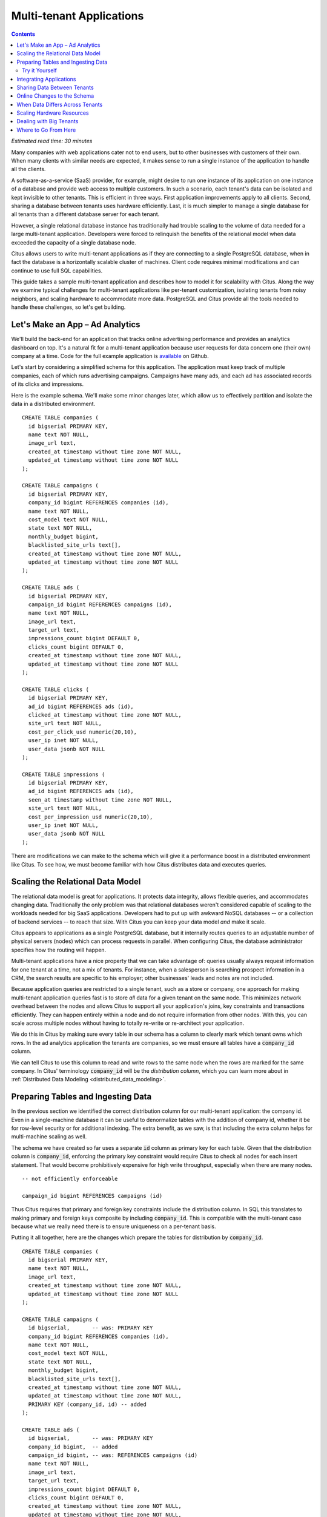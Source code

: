 .. highlight:: postgresql

Multi-tenant Applications
#########################

.. contents::

*Estimated read time: 30 minutes*

Many companies with web applications cater not to end users, but to other businesses with customers of their own. When many clients with similar needs are expected, it makes sense to run a single instance of the application to handle all the clients.

A software-as-a-service (SaaS) provider, for example, might desire to run one instance of its application on one instance of a database and provide web access to multiple customers. In such a scenario, each tenant's data can be isolated and kept invisible to other tenants. This is efficient in three ways. First application improvements apply to all clients. Second, sharing a database between tenants uses hardware efficiently. Last, it is much simpler to manage a single database for all tenants than a different database server for each tenant.

However, a single relational database instance has traditionally had trouble scaling to the volume of data needed for a large multi-tenant application. Developers were forced to relinquish the benefits of the relational model when data exceeded the capacity of a single database node.

Citus allows users to write multi-tenant applications as if they are connecting to a single PostgreSQL database, when in fact the database is a horizontally scalable cluster of machines. Client code requires minimal modifications and can continue to use full SQL capabilities.

This guide takes a sample multi-tenant application and describes how to model it for scalability with Citus. Along the way we examine typical challenges for multi-tenant applications like per-tenant customization, isolating tenants from noisy neighbors, and scaling hardware to accommodate more data. PostgreSQL and Citus provide all the tools needed to handle these challenges, so let's get building.

Let's Make an App – Ad Analytics
--------------------------------

We'll build the back-end for an application that tracks online advertising performance and provides an analytics dashboard on top. It's a natural fit for a multi-tenant application because user requests for data concern one (their own) company at a time. Code for the full example application is `available <https://github.com/citusdata/citus-example-ad-analytics>`_ on Github.

Let's start by considering a simplified schema for this application. The application must keep track of multiple companies, each of which runs advertising campaigns. Campaigns have many ads, and each ad has associated records of its clicks and impressions.

Here is the example schema. We'll make some minor changes later, which allow us to effectively partition and isolate the data in a distributed environment.

::

  CREATE TABLE companies (
    id bigserial PRIMARY KEY,
    name text NOT NULL,
    image_url text,
    created_at timestamp without time zone NOT NULL,
    updated_at timestamp without time zone NOT NULL
  );

  CREATE TABLE campaigns (
    id bigserial PRIMARY KEY,
    company_id bigint REFERENCES companies (id),
    name text NOT NULL,
    cost_model text NOT NULL,
    state text NOT NULL,
    monthly_budget bigint,
    blacklisted_site_urls text[],
    created_at timestamp without time zone NOT NULL,
    updated_at timestamp without time zone NOT NULL
  );

  CREATE TABLE ads (
    id bigserial PRIMARY KEY,
    campaign_id bigint REFERENCES campaigns (id),
    name text NOT NULL,
    image_url text,
    target_url text,
    impressions_count bigint DEFAULT 0,
    clicks_count bigint DEFAULT 0,
    created_at timestamp without time zone NOT NULL,
    updated_at timestamp without time zone NOT NULL
  );

  CREATE TABLE clicks (
    id bigserial PRIMARY KEY,
    ad_id bigint REFERENCES ads (id),
    clicked_at timestamp without time zone NOT NULL,
    site_url text NOT NULL,
    cost_per_click_usd numeric(20,10),
    user_ip inet NOT NULL,
    user_data jsonb NOT NULL
  );

  CREATE TABLE impressions (
    id bigserial PRIMARY KEY,
    ad_id bigint REFERENCES ads (id),
    seen_at timestamp without time zone NOT NULL,
    site_url text NOT NULL,
    cost_per_impression_usd numeric(20,10),
    user_ip inet NOT NULL,
    user_data jsonb NOT NULL
  );

There are modifications we can make to the schema which will give it a performance boost in a distributed environment like Citus. To see how, we must become familiar with how Citus distributes data and executes queries.

Scaling the Relational Data Model
---------------------------------

The relational data model is great for applications. It protects data integrity, allows flexible queries, and accommodates changing data. Traditionally the only problem was that relational databases weren't considered capable of scaling to the workloads needed for big SaaS applications. Developers had to put up with awkward NoSQL databases -- or a collection of backend services -- to reach that size. With Citus you can keep your data model *and* make it scale.

Citus appears to applications as a single PostgreSQL database, but it internally routes queries to an adjustable number of physical servers (nodes) which can process requests in parallel. When configuring Citus, the database administrator specifies how the routing will happen.

Multi-tenant applications have a nice property that we can take advantage of: queries usually always request information for one tenant at a time, not a mix of tenants. For instance, when a salesperson is searching prospect information in a CRM, the search results are specific to his employer; other businesses' leads and notes are not included.

Because application queries are restricted to a single tenant, such as a store or company, one approach for making multi-tenant application queries fast is to store *all* data for a given tenant on the same node. This minimizes network overhead between the nodes and allows Citus to support all your application's joins, key constraints and transactions efficiently. They can happen entirely within a node and do not require information from other nodes. With this, you can scale across multiple nodes without having to totally re-write or re-architect your application.

We do this in Citus by making sure every table in our schema has a column to clearly mark which tenant owns which rows. In the ad analytics application the tenants are companies, so we must ensure all tables have a :code:`company_id` column.

We can tell Citus to use this column to read and write rows to the same node when the rows are marked for the same company. In Citus' terminology :code:`company_id` will be the *distribution column*, which you can learn more about in :ref:`Distributed Data Modeling <distributed_data_modeling>`.

Preparing Tables and Ingesting Data
-----------------------------------

In the previous section we identified the correct distribution column for our multi-tenant application: the company id. Even in a single-machine database it can be useful to denormalize tables with the addition of company id, whether it be for row-level security or for additional indexing. The extra benefit, as we saw, is that including the extra column helps for multi-machine scaling as well.

The schema we have created so far uses a separate :code:`id` column as primary key for each table. Given that the distribution column is :code:`company_id`, enforcing the primary key constraint would require Citus to check all nodes for each insert statement. That would become prohibitively expensive for high write throughput, especially when there are many nodes.

::

  -- not efficiently enforceable

  campaign_id bigint REFERENCES campaigns (id)

Thus Citus requires that primary and foreign key constraints include the distribution column. In SQL this translates to making primary and foreign keys composite by including :code:`company_id`. This is compatible with the multi-tenant case because what we really need there is to ensure uniqueness on a per-tenant basis.

Putting it all together, here are the changes which prepare the tables for distribution by :code:`company_id`.

::

  CREATE TABLE companies (
    id bigserial PRIMARY KEY,
    name text NOT NULL,
    image_url text,
    created_at timestamp without time zone NOT NULL,
    updated_at timestamp without time zone NOT NULL
  );

  CREATE TABLE campaigns (
    id bigserial,       -- was: PRIMARY KEY
    company_id bigint REFERENCES companies (id),
    name text NOT NULL,
    cost_model text NOT NULL,
    state text NOT NULL,
    monthly_budget bigint,
    blacklisted_site_urls text[],
    created_at timestamp without time zone NOT NULL,
    updated_at timestamp without time zone NOT NULL,
    PRIMARY KEY (company_id, id) -- added
  );

  CREATE TABLE ads (
    id bigserial,       -- was: PRIMARY KEY
    company_id bigint,  -- added
    campaign_id bigint, -- was: REFERENCES campaigns (id)
    name text NOT NULL,
    image_url text,
    target_url text,
    impressions_count bigint DEFAULT 0,
    clicks_count bigint DEFAULT 0,
    created_at timestamp without time zone NOT NULL,
    updated_at timestamp without time zone NOT NULL,
    PRIMARY KEY (company_id, id),         -- added
    FOREIGN KEY (company_id, campaign_id) -- added
      REFERENCES campaigns (company_id, id)
  );

  CREATE TABLE clicks (
    id bigserial,        -- was: PRIMARY KEY
    company_id bigint,   -- added
    ad_id bigint,        -- was: REFERENCES ads (id),
    clicked_at timestamp without time zone NOT NULL,
    site_url text NOT NULL,
    cost_per_click_usd numeric(20,10),
    user_ip inet NOT NULL,
    user_data jsonb NOT NULL,
    PRIMARY KEY (company_id, id),      -- added
    FOREIGN KEY (company_id, ad_id)    -- added
      REFERENCES ads (company_id, id)
  );

  CREATE TABLE impressions (
    id bigserial,         -- was: PRIMARY KEY
    company_id bigint,    -- added
    ad_id bigint,         -- was: REFERENCES ads (id),
    seen_at timestamp without time zone NOT NULL,
    site_url text NOT NULL,
    cost_per_impression_usd numeric(20,10),
    user_ip inet NOT NULL,
    user_data jsonb NOT NULL,
    PRIMARY KEY (company_id, id),       -- added
    FOREIGN KEY (company_id, ad_id)     -- added
      REFERENCES ads (company_id, id)
  );

You can learn more about migrating your own data model in :ref:`multi-tenant schema migration <mt_schema_migration>`.

Try it Yourself
~~~~~~~~~~~~~~~

.. note::

  This guide is designed so you can follow along in your own Citus database. Use one of these alternatives to spin up a database:

  * Run Citus locally using :ref:`single_machine_docker`, or
  * Provision a cluster using `Citus Cloud <https://console.citusdata.com/users/sign_up>`_

  You'll run the SQL commands using psql:

  * **Docker**: :code:`docker exec -it citus_master psql -U postgres`
  * **Cloud**: :code:`psql "connection-string"` where the connection string for your formation is available in the Cloud Console.

  In either case psql will be connected to the coordinator node for the cluster.

At this point feel free to follow along in your own Citus cluster by `downloading <https://examples.citusdata.com/tutorial/schema.sql>`_ and executing the SQL to create the schema. Once the schema is ready, we can tell Citus to create shards on the workers. From the coordinator node, run:

::

  SELECT create_distributed_table('companies',   'id');
  SELECT create_distributed_table('campaigns',   'company_id');
  SELECT create_distributed_table('ads',         'company_id');
  SELECT create_distributed_table('clicks',      'company_id');
  SELECT create_distributed_table('impressions', 'company_id');

The :ref:`create_distributed_table` function informs Citus that a table should be distributed among nodes and that future incoming queries to those tables should be planned for distributed execution. The function also creates shards for the table on worker nodes, which are low-level units of data storage Citus uses to assign data to nodes.

The next step is loading sample data into the cluster.

.. code-block:: bash

  # download and ingest datasets from the shell

  for dataset in companies campaigns ads clicks impressions; do
    curl -O https://examples.citusdata.com/mt_ref_arch/${dataset}.csv
  done

.. note::

  **If you are using Docker,** you should use the :code:`docker cp` command to copy the files into the Docker container.

  .. code-block:: bash

    for dataset in companies campaigns ads clicks impressions; do
      docker cp ${dataset}.csv citus_master:.
    done

Being an extension of PostgreSQL, Citus supports bulk loading with the COPY command. Use it to ingest the data you downloaded, and make sure that you specify the correct file path if you downloaded the file to some other location.

.. code-block:: psql

  \copy companies from 'companies.csv' with csv;
  \copy campaigns from 'campaigns.csv' with csv;
  \copy ads from 'ads.csv' with csv;
  \copy clicks from 'clicks.csv' with csv;
  \copy impressions from 'impressions.csv' with csv;

Integrating Applications
------------------------

Here's the good news: once you have made the slight schema modification outlined earlier, your application can scale with very little work. You'll just connect the app to Citus and let the database take care of keeping the queries fast and the data safe.

Any application queries or update statements which include a filter on :code:`company_id` will continue to work exactly as they are. As mentioned earlier, this kind of filter is common in multi-tenant apps. When using an Object-Relational Mapper (ORM) you can recognize these queries by methods such as :code:`where` or :code:`filter`.

ActiveRecord:

.. code-block:: ruby

  Impression.where(company_id: 5).count

Django:

.. code-block:: py

  Impression.objects.filter(company_id=5).count()

Basically when the resulting SQL executed in the database contains a :code:`WHERE company_id = :value` clause on every table (including tables in JOIN queries), then Citus will recognize that the query should be routed to a single node and execute it there as it is. This makes sure that all SQL functionality is available. The node is an ordinary PostgreSQL server after all.

Also, to make it even simpler, you can use our `activerecord-multi-tenant <https://github.com/citusdata/activerecord-multi-tenant>`_ library for Rails (one for Django is in progress as well) which will automatically add these filters to all your queries, even the complicated ones. Check out our :ref:`rails_migration` section for details.

This guide is framework-agnostic, so we'll point out some Citus features using SQL. Use your imagination for how these statements would be expressed in your language of choice.

.. I would include a simple update statement or select statement to tee up the NoSQL point.

A common pain point for users scaling applications with NoSQL databases is the lack of transactions and joins. However, transactions work as you'd expect them to in Citus:

::

  -- transactionally remove campaign 46 and all its ads etc

  BEGIN;
  DELETE from campaigns where id = 46 AND company_id = 5;
  DELETE from ads where campaign_id = 46 AND company_id = 5;
  COMMIT;

As a final demo of SQL support, we have a query which includes aggregates and window functions and it works the same in Citus as it does in PostgreSQL. The query ranks the ads in each campaign by the count of their impressions.

::

  SELECT a.campaign_id,
         RANK() OVER (
           PARTITION BY a.campaign_id
           ORDER BY a.campaign_id, count(*) desc
         ), count(*) as n_impressions, a.id
    FROM ads as a,
         impressions as i
   WHERE a.company_id = 5
     AND i.company_id = a.company_id
     AND i.ad_id      = a.id
  GROUP BY a.campaign_id, a.id
  ORDER BY a.campaign_id, n_impressions desc;

In short when queries are scoped to a tenant then inserts, updates, deletes, complex SQL, and transactions all work as expected.

Sharing Data Between Tenants
----------------------------

Up until now all tables have been distributed by :code:`company_id`, but sometimes there is data that can be shared by all tenants, and doesn't "belong" to any tenant in particular. For instance, all companies using this example ad platform might want to get geographical information for their audience based on IP addresses. In a single machine database this could be accomplished by a lookup table for geo-ip, like the following. (A real table would probably use PostGIS but bear with the simplified example.)

::

  CREATE TABLE geo_ips (
    addrs cidr NOT NULL PRIMARY KEY,
    latlon point NOT NULL
      CHECK (-90  <= latlon[0] AND latlon[0] <= 90 AND
             -180 <= latlon[1] AND latlon[1] <= 180)
  );
  CREATE INDEX ON geo_ips USING gist (addrs inet_ops);

To use this table efficiently in a distributed setup, we need to find a way to co-locate the :code:`geo_ips` table with clicks for not just one -- but every -- company. That way, no network traffic need be incurred at query time. We do this in Citus by designating :code:`geo_ips` as a :ref:`reference table <reference_tables>`.

::

  -- Make synchronized copies of geo_ips on all workers

  SELECT create_reference_table('geo_ips');

Reference tables are replicated across all worker nodes, and Citus automatically keeps them in sync during modifications. Notice that we call :ref:`create_reference_table <create_reference_table>` rather than :code:`create_distributed_table`.

Now joining clicks with this table can execute efficiently. We can ask, for example, the locations of everyone who clicked on ad 456.

::

  SELECT latlon
    FROM geo_ips, clicks c
   WHERE addrs >> c.user_ip
     AND c.clicked_at > current_date - INTERVAL '1 day'
     AND c.company_id = 5
     AND c.ad_id = 456;

Online Changes to the Schema
----------------------------

Another challenge with multi-tenant systems is keeping the schemas for all the tenants in sync. Any schema change needs to be consistently reflected across all the tenants. In Citus, you can simply use standard PostgreSQL DDL commands to change the schema of your tables, and Citus will propagate them from the coordinator node to the workers using a two-phase commit protocol.

For example, the advertisements in this application could use a text caption. We can add a column to the table by issuing the standard SQL on the coordinator:

::

  ALTER TABLE ads
    ADD COLUMN caption text;

This updates all the workers as well. Once this command finishes, the Citus cluster will accept queries that read or write data in the new :code:`caption` column.

For a fuller explanation of how DDL commands propagate through the cluster, see :ref:`ddl_prop_support`.

When Data Differs Across Tenants
--------------------------------

Given that all tenants share a common schema and hardware infrastructure, how can we accommodate tenants which want to store information not needed by others? For example, one of the tenant applications using our advertising database may want to store tracking cookie information with clicks, whereas another tenant may care about browser agents. Traditionally databases using a shared schema approach for multi-tenancy have resorted to creating a fixed number of pre-allocated "custom" columns, or having external "extension tables." However PostgreSQL provides a much easier way with its unstructured column types, notably `JSONB <https://www.postgresql.org/docs/current/static/datatype-json.html>`_.

Notice that our schema already has a JSONB field in :code:`clicks` called :code:`user_data`. Each tenant can use it for flexible storage.

Supposing company 5 uses the field to track the user agent ad clicks, they can later query to find which browsers click most often:

.. code-block:: postgresql

  SELECT
    user_data->>'browser' AS browser,
    count(*) AS count
  FROM clicks
  WHERE company_id = 5
  GROUP BY user_data->>'browser'
  ORDER BY count DESC
  LIMIT 10;

The database administrator can even create a `partial index <https://www.postgresql.org/docs/current/static/indexes-partial.html>`_ to improve speed for an individual tenant's query patterns. Here is one to improve company 5's filters for browser information:

.. code-block:: postgresql

  CREATE INDEX click_user_data_browser
  ON clicks ((user_data->>'browser'))
  WHERE company_id = 5;

Additionally, PostgreSQL supports `GIN indices <https://www.postgresql.org/docs/current/static/gin-intro.html>`_ on JSONB. Creating a GIN index on a JSONB column will create an index on every key and value within that JSON document. This speeds up a number of `JSONB operators <https://www.postgresql.org/docs/current/static/functions-json.html#FUNCTIONS-JSONB-OP-TABLE>`_ such as :code:`?`, :code:`?|`, and :code:`?&`.

.. code-block:: postgresql

  CREATE INDEX click_user_data
  ON clicks USING gin (user_data);

  -- this speeds up queries like, "which clicks have
  -- the browser key present in user_data?"

  SELECT id
    FROM clicks
   WHERE user_data ? 'browser'
     AND company_id = 5;

Scaling Hardware Resources
--------------------------

.. note::

  This section uses features available in `Citus Cloud <https://www.citusdata.com/product/cloud>`_ and `Citus Enterprise <https://www.citusdata.com/product/enterprise>`_, and will not work in the community edition.

Multi-tenant databases should be designed for future scale as business grows or tenants want to store more data. Citus can scale out easily by adding new machines without having to make any changes or take application downtime.

Being able to rebalance data in the Citus cluster allows you to grow your data size or number of customers and improve performance on demand. Adding new machines allows you to keep data in memory even when it is much larger than what a single machine can store.

Also, if data increases for only a few large tenants, then you can isolate those particular tenants to separate nodes for better performance.

.. note::

  The Citus Cloud "Dev Plan" will not work because it does not allow scaling nodes; you must use a "Customized Plan."

We're going to learn to add a new worker node to the Citus cluster and redistribute some of the data onto it for increased processing power.

First log in to the `Citus Console <https://console.citusdata.com/>`_ and open the "Settings" tab. If you are using a "Customized Plan" on Cloud, you will see the current number of worker nodes and their RAM capacity:

.. image:: ../images/cloud-formation-configuration.png

To add nodes, click "Change node count and size." A slider will appear for both the count and size. In this section we'll be changing only the count. You can learn more about other options in the [Cloud Scaling] section.

.. image:: ../images/cloud-nodes-slider.png

Drag the slider to increase node count by one, and click "Resize Formation." While the node is added the Cloud Console will display a message at the top of the screen:

.. image:: ../images/cloud-change-progress.png

.. note::

  Don't forget that even when this process finishes there is more to do! The new node will be available in the system, but at this point no tenants are stored on it so **Citus will not yet run any queries there**. Below we'll explore how to move existing data to the new nodes.

Node addition takes around five minutes. Refresh the browser until the change-in-progress message disappears. Next select the "Nodes" tab in the Cloud Console. You should see three nodes listed. Notice how the new node has no data on it (data size = 0 bytes):

.. image:: ../images/cloud-node-stats.png

To bring the node into play we can ask Citus to rebalance the data. This operation moves bundles of rows called shards between the currently active nodes to attempt to equalize the amount of data on each node. Rebalancing preserves :ref:`colocation`, which means we can tell Citus to rebalance the :code:`companies` table and it will take the hint and rebalance the other tables which are distributed by :code:`company_id`.

Applications do not need to undergo downtime during shard rebalancing. Read requests continue seamlessly, and writes are locked only when they affect shards which are currently in flight.

::

  -- Spread data evenly between the nodes

  SELECT rebalance_table_shards('companies');

As it executes, the command outputs notices of each shard it moves:

.. code-block:: text

  NOTICE:  00000: Moving shard [id] from [host:port] to [host:port] ...

Refreshing the Nodes tab in the Cloud Console shows that the new node now contains data! It can now help processing requests for some of the tenants.

Dealing with Big Tenants
------------------------

.. note::

  This section uses features available in Citus Cloud and Citus Enterprise, and will not work in the community edition.

The previous section describes a general-purpose way to scale a cluster as the number of tenants increases. However, users often have two questions. The first is what will happen to their largest tenant if it grows too big. The second is what are the performance implications of hosting a large tenant together with small ones on a single worker node, and what can be done about it.

Regarding the first question, investigating data from large SaaS sites reveals that as the number of tenants increases, the size of tenant data typically tends to follow a `Zipfian distribution <https://en.wikipedia.org/wiki/Zipf%27s_law>`_.

.. image:: ../images/zipf.png

For instance, in a database of 100 tenants, the largest is predicted to account for 23% of the data. In a more realistic example for a large SaaS company, if there are 10k tenants, the largest will account for ~2% of the data. Even at 10TB of data, the largest tenant will require 200GB, which can pretty easily fit on a single node.

Another question is regarding performance when large and small tenants are on the same node. Standard shard rebalancing will improve overall performance but it may or may not improve the mixing of large and small tenants. The rebalancer simply distributes shards to equalize storage usage on nodes, without examining which tenants are allocated on each shard.

To improve resource allocation and make guarantees of tenant QoS it is worthwhile to move large tenants to dedicated nodes. Citus provides the tools to do this.

In our case, let's imagine that our old friend company id=5 is very large. We can isolating the data for this tenant happens in two somewhat low-level steps. We'll present the commands here, and you can consult :ref:`tenant_isolation` for the theory behind them.

First consolidate the tenant's data into a bundle (called a shard) suitable to move. The CASCADE option also applies this change to the rest of our tables distributed by :code:`company_id`.

::


  SELECT isolate_tenant_to_new_shard(
    'companies', 5, 'CASCADE'
  );

The output is the shard id dedicated to hold :code:`company_id=5`:

.. code-block:: text

  ┌─────────────────────────────┐
  │ isolate_tenant_to_new_shard │
  ├─────────────────────────────┤
  │                      102240 │
  └─────────────────────────────┘

Next we move the data across the network to a new dedicated node. Create a new node as described in the previous section. Take note of its hostname as shown in the Nodes tab of the Cloud Console.

::

  -- find the node currently holding the new shard

  SELECT nodename, nodeport
    FROM pg_dist_shard_placement
   WHERE shardid = 102240;

  -- move the shard to your choice of worker (it will also move the
  -- other shards created with the CASCADE option)

  SELECT master_move_shard_placement(
    102240,
    'source_host', source_port,
    'dest_host', dest_port);

You can confirm the shard movement by querying :ref:`pg_dist_shard_placement <placements>` again.

Where to Go From Here
---------------------

Now that you know the basics of designing a schema for scalability in a multi-tenant application, you can continue further in our docs to put this knowledge to use. If you have an existing schema and want to migrate it for Citus, see :ref:`Multi-Tenant Transitioning <transitioning_mt>`. To adjust a front-end application, specifically Ruby on Rails, read :ref:`rails_migration`. Finally, try :ref:`Citus Cloud <cloud_overview>`, the easiest way to manage a Citus cluster, available with discounted developer plan pricing.
